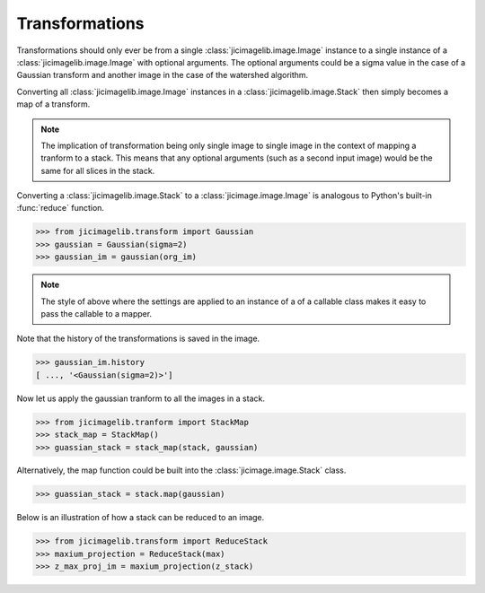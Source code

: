 Transformations
===============

Transformations should only ever be from a single
:class:`jicimagelib.image.Image` instance to a single instance of a
:class:`jicimagelib.image.Image` with optional arguments. The optional
arguments could be a sigma value in the case of a Gaussian transform and
another image in the case of the watershed algorithm.

Converting all :class:`jicimagelib.image.Image` instances in a
:class:`jicimagelib.image.Stack` then simply becomes a map of a transform.

.. note:: The implication of transformation being only single image to single
          image in the context of mapping a tranform to a stack. This means
          that any optional arguments (such as a second input image) would be
          the same for all slices in the stack.

Converting a :class:`jicimagelib.image.Stack` to a
:class:`jicimage.image.Image` is analogous to Python's built-in :func:`reduce`
function.

.. code-block:: python

    >>> from jicimagelib.transform import Gaussian
    >>> gaussian = Gaussian(sigma=2)
    >>> gaussian_im = gaussian(org_im)

.. note:: The style of above where the settings are applied to an instance of a
          of a callable class makes it easy to pass the callable to a mapper.

Note that the history of the transformations is saved in the image.

.. code-block:: python

    >>> gaussian_im.history
    [ ..., '<Gaussian(sigma=2)>']


Now let us apply the gaussian tranform to all the images in a stack.

.. code-block:: python

    >>> from jicimagelib.tranform import StackMap
    >>> stack_map = StackMap()
    >>> guassian_stack = stack_map(stack, gaussian)

Alternatively, the map function could be built into the
:class:`jicimage.image.Stack` class.

.. code-block:: python

    >>> guassian_stack = stack.map(gaussian)


Below is an illustration of how a stack can be reduced to an image.

.. code-block:: python

    >>> from jicimagelib.transform import ReduceStack
    >>> maxium_projection = ReduceStack(max)
    >>> z_max_proj_im = maxium_projection(z_stack)
